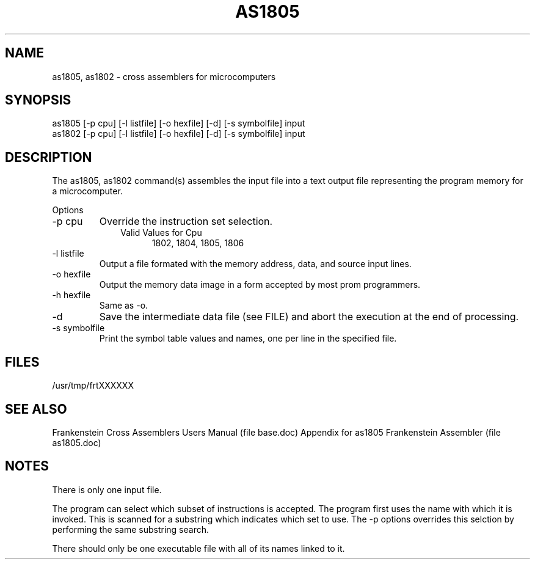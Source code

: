 .TH AS1805 1L
.SH NAME
as1805, as1802 \- cross assemblers for microcomputers
.SH SYNOPSIS
.nf
as1805 [-p cpu] [-l listfile] [-o hexfile] [-d] [-s symbolfile] input
as1802 [-p cpu] [-l listfile] [-o hexfile] [-d] [-s symbolfile] input
.fi
.SH DESCRIPTION
The as1805, as1802 command(s) assembles the input file into a
text output file representing the program memory for a microcomputer.

Options
.IP "-p cpu"
Override the instruction set selection.
.RS 10
Valid Values for Cpu
.RS 5
1802, 1804, 1805, 1806
.RE
.RE
.IP "-l listfile"
Output a file formated with the memory address, data, and source input lines.
.IP "-o hexfile"
Output the memory data image in a form accepted by most prom programmers.
.IP "-h hexfile"
Same as \-o.
.IP \-d
Save the intermediate data file (see FILE) and abort the execution at the
end of processing.
.IP "-s symbolfile"
Print the symbol table values and names, one per line in the specified file.
.SH FILES
/usr/tmp/frtXXXXXX
.SH SEE ALSO
Frankenstein Cross Assemblers Users Manual (file base.doc)
Appendix for as1805 Frankenstein Assembler (file as1805.doc)
.SH NOTES
There is only one input file.

The program can select which subset of instructions is accepted.
The program first uses the name with which it is invoked.
This is scanned for a substring which indicates which set to use.
The -p options overrides this selction by performing the same substring
search.

There should only be one executable file with all of its names linked to it.
